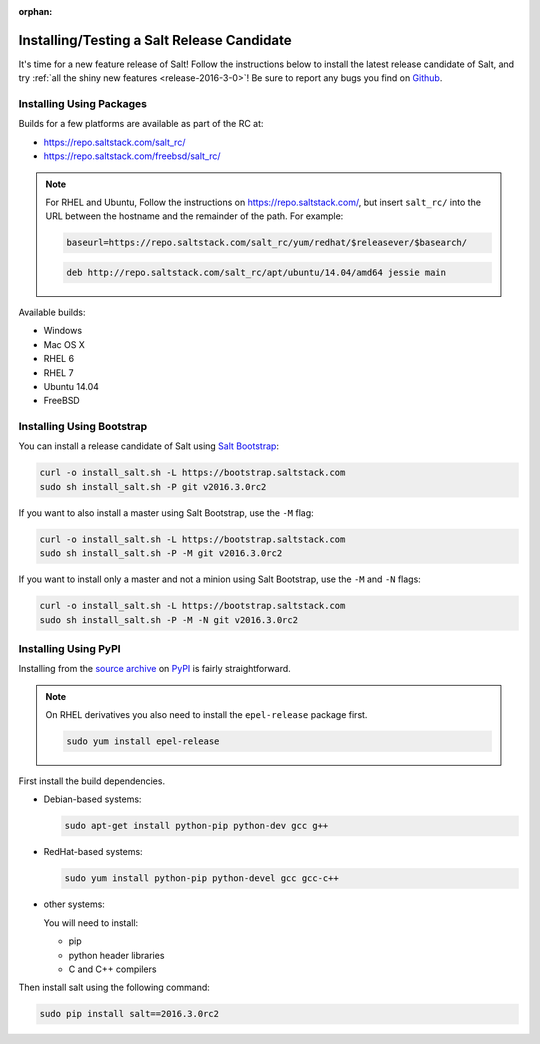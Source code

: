 :orphan:

===========================================
Installing/Testing a Salt Release Candidate
===========================================

It's time for a new feature release of Salt! Follow the instructions below to
install the latest release candidate of Salt, and try :ref:`all the shiny new
features <release-2016-3-0>`! Be sure to report any bugs you find on `Github
<https://github.com/saltstack/salt/issues/new/>`_.

Installing Using Packages
=========================

Builds for a few platforms are available as part of the RC at:

- https://repo.saltstack.com/salt_rc/
- https://repo.saltstack.com/freebsd/salt_rc/

.. note::

    For RHEL and Ubuntu, Follow the instructions on
    https://repo.saltstack.com/, but insert ``salt_rc/`` into the URL between
    the hostname and the remainder of the path.  For example:

    .. code-block:: none

        baseurl=https://repo.saltstack.com/salt_rc/yum/redhat/$releasever/$basearch/

    .. code-block:: none

        deb http://repo.saltstack.com/salt_rc/apt/ubuntu/14.04/amd64 jessie main

Available builds:

- Windows
- Mac OS X
- RHEL 6
- RHEL 7
- Ubuntu 14.04
- FreeBSD

Installing Using Bootstrap
==========================

You can install a release candidate of Salt using `Salt Bootstrap
<https://github.com/saltstack/salt-bootstrap/>`_:

.. code-block:: bash

    curl -o install_salt.sh -L https://bootstrap.saltstack.com
    sudo sh install_salt.sh -P git v2016.3.0rc2

If you want to also install a master using Salt Bootstrap, use the ``-M`` flag:

.. code-block:: bash

    curl -o install_salt.sh -L https://bootstrap.saltstack.com
    sudo sh install_salt.sh -P -M git v2016.3.0rc2

If you want to install only a master and not a minion using Salt Bootstrap, use
the ``-M`` and ``-N`` flags:

.. code-block:: bash

    curl -o install_salt.sh -L https://bootstrap.saltstack.com
    sudo sh install_salt.sh -P -M -N git v2016.3.0rc2

Installing Using PyPI
=====================

Installing from the `source archive
<https://pypi.python.org/packages/source/s/salt/salt-2016.3.0rc2.tar.gz>`_ on
`PyPI <https://pypi.python.org/pypi>`_ is fairly straightforward.

.. note::

    On RHEL derivatives you also need to install the ``epel-release`` package
    first.

    .. code-block:: bash

        sudo yum install epel-release

First install the build dependencies.

- Debian-based systems:

  .. code-block:: bash

      sudo apt-get install python-pip python-dev gcc g++

- RedHat-based systems:

  .. code-block:: bash

      sudo yum install python-pip python-devel gcc gcc-c++

- other systems:

  You will need to install:

  - pip
  - python header libraries
  - C and C++ compilers

Then install salt using the following command:

.. code-block:: bash

    sudo pip install salt==2016.3.0rc2
